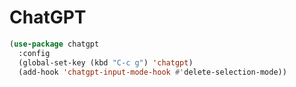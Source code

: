 * ChatGPT

#+begin_src emacs-lisp
 (use-package chatgpt
   :config
   (global-set-key (kbd "C-c g") 'chatgpt)
   (add-hook 'chatgpt-input-mode-hook #'delete-selection-mode))
#+end_src
